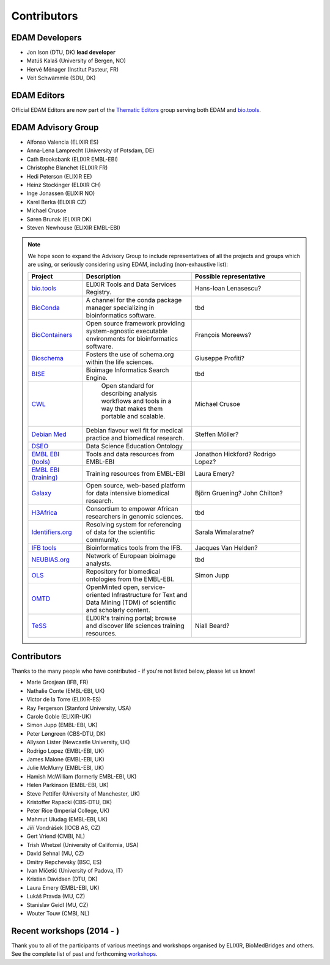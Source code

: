 Contributors
============
EDAM Developers
--------------------
* Jon Ison (DTU, DK) **lead developer**
* Matúš Kalaš (University of Bergen, NO) 
* Hervé Ménager (Institut Pasteur, FR) 
* Veit Schwämmle (SDU, DK) 

EDAM Editors
------------
Official EDAM Editors are now part of the `Thematic Editors <http://biotools.readthedocs.io/en/latest/editors_guide.html>`_ group serving both EDAM and `bio.tools <https://bio.tools>`_.


EDAM Advisory Group
-------------------
* Alfonso Valencia (ELIXIR ES)
* Anna-Lena Lamprecht (University of Potsdam, DE)
* Cath Brooksbank (ELIXIR EMBL-EBI)
* Christophe Blanchet (ELIXIR FR)
* Hedi Peterson (ELIXIR EE)
* Heinz Stockinger (ELIXIR CH)
* Inge Jonassen (ELIXIR NO)
* Karel Berka (ELIXIR CZ)
* Michael Crusoe
* Søren Brunak (ELIXIR DK)
* Steven Newhouse (ELIXIR EMBL-EBI)


.. note::
   We hope soon to expand the Advisory Group to include representatives of all the projects and groups which are using, or seriously considering using EDAM, including (non-exhaustive list):

   .. csv-table::
      :header: "Project", "Description", "Possible representative"
      :widths: 20, 40, 40
   
      "`bio.tools <https://bio.tools/>`_", "ELIXIR Tools and Data Services Registry.", "Hans-Ioan Lenasescu?"
      "`BioConda <https://bioconda.github.io/>`_", "A channel for the conda package manager specializing in bioinformatics software.", "tbd"
      "`BioContainers <http://biocontainers.pro/>`_", "Open source framework providing system-agnostic executable environments for bioinformatics software.", "François Moreews?"
      "`Bioschema <http://bioschemas.org/>`_", "Fosters the use of schema.org within the life sciences.", "Giuseppe Profiti?"
      "`BISE <https://biii.eu/>`_", "Bioimage Informatics Search Engine.", "tbd"      
      "`CWL <https://www.commonwl.org/>`_", " Open standard for describing analysis workflows and tools in a way that makes them portable and scalable.", "Michael Crusoe"            
      "`Debian Med <https://www.debian.org/devel/debian-med/>`_", "Debian flavour well fit for medical practice and biomedical research.", "Steffen Möller?"
      "`DSEO <https://bioint.github.io/DSEO/methods.html>`_", "Data Science Education Ontology", ""
      "`EMBL EBI (tools) <https://www.ebi.ac.uk/services>`_", "Tools and data resources from EMBL-EBI", "Jonathon Hickford? Rodrigo Lopez?"
      "`EMBL EBI (training) <https://www.ebi.ac.uk/training>`_", "Training resources from EMBL-EBI", "Laura Emery?"
      "`Galaxy <https://usegalaxy.org/>`_", "Open source, web-based platform for data intensive biomedical research.", "Björn Gruening? John Chilton?"
      "`H3Africa <https://h3africa.org/>`_", "Consortium to empower African researchers in genomic sciences.", "tbd"
      "`Identifiers.org <http://identifiers.org/>`_", "Resolving system for referencing of data for the scientific community.", "Sarala Wimalaratne?"
      "`IFB tools <https://www.france-bioinformatique.fr/en/services/tools>`_", "Bioinformatics tools from the IFB.", "Jacques Van Helden?"
      "`NEUBIAS.org <http://eubias.org/NEUBIAS/>`_", "Network of European bioimage analysts.", "tbd"
      "`OLS <https://www.ebi.ac.uk/ols/index>`_", "Repository for biomedical ontologies from the EMBL-EBI.", "Simon Jupp"
      "`OMTD <https://openminted.github.io/>`_", "OpenMinted open, service-oriented Infrastructure for Text and Data Mining (TDM) of scientific and scholarly content.", ""
      "`TeSS <https://tess.elixir-europe.org/>`_", "ELIXIR's training portal; browse and discover life sciences training resources.", "Niall Beard?"
  
  
  
Contributors
------------
Thanks to the many people who have contributed - if you're not listed below, please let us know!

* Marie Grosjean (IFB, FR)
* Nathalie Conte (EMBL-EBI, UK)
* Victor de la Torre (ELIXIR-ES)
* Ray Fergerson (Stanford University, USA)
* Carole Goble (ELIXIR-UK)
* Simon Jupp (EMBL-EBI, UK)
* Peter Løngreen (CBS-DTU, DK)
* Allyson Lister (Newcastle University, UK)
* Rodrigo Lopez (EMBL-EBI, UK)
* James Malone (EMBL-EBI, UK)
* Julie McMurry (EMBL-EBI, UK)
* Hamish McWilliam (formerly EMBL-EBI, UK)
* Helen Parkinson (EMBL-EBI, UK)
* Steve Pettifer (University of Manchester, UK)
* Kristoffer Rapacki (CBS-DTU, DK)
* Peter Rice (Imperial College, UK)
* Mahmut Uludag (EMBL-EBI, UK)
* Jiří Vondrášek (IOCB AS, CZ)
* Gert Vriend (CMBI, NL)
* Trish Whetzel (University of California, USA)
* David Sehnal (MU, CZ)
* Dmitry Repchevsky (BSC, ES)
* Ivan Mičetić (University of Padova, IT)
* Kristian Davidsen (DTU, DK)
* Laura Emery (EMBL-EBI, UK)
* Lukáš Pravda (MU, CZ)
* Stanislav Geidl (MU, CZ)
* Wouter Touw (CMBI, NL)

Recent workshops (2014 - )
--------------------------
Thank you to all of the participants of various meetings and workshops organised by ELIXIR, BioMedBridges and others.  See the complete list of past and forthcoming `workshops  <https://bio.tools/events>`_.
